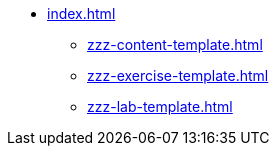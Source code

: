 * xref:index.adoc[]
** xref:zzz-content-template.adoc[]
** xref:zzz-exercise-template.adoc[]
** xref:zzz-lab-template.adoc[]
